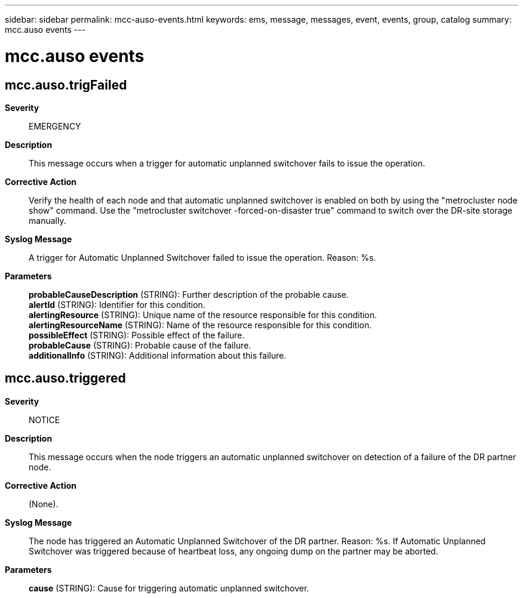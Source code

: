 ---
sidebar: sidebar
permalink: mcc-auso-events.html
keywords: ems, message, messages, event, events, group, catalog
summary: mcc.auso events
---

= mcc.auso events
:toclevels: 1
:hardbreaks:
:nofooter:
:icons: font
:linkattrs:
:imagesdir: ./media/

== mcc.auso.trigFailed
*Severity*::
EMERGENCY
*Description*::
This message occurs when a trigger for automatic unplanned switchover fails to issue the operation.
*Corrective Action*::
Verify the health of each node and that automatic unplanned switchover is enabled on both by using the "metrocluster node show" command. Use the "metrocluster switchover -forced-on-disaster true" command to switch over the DR-site storage manually.
*Syslog Message*::
A trigger for Automatic Unplanned Switchover failed to issue the operation. Reason: %s.
*Parameters*::
*probableCauseDescription* (STRING): Further description of the probable cause.
*alertId* (STRING): Identifier for this condition.
*alertingResource* (STRING): Unique name of the resource responsible for this condition.
*alertingResourceName* (STRING): Name of the resource responsible for this condition.
*possibleEffect* (STRING): Possible effect of the failure.
*probableCause* (STRING): Probable cause of the failure.
*additionalInfo* (STRING): Additional information about this failure.

== mcc.auso.triggered
*Severity*::
NOTICE
*Description*::
This message occurs when the node triggers an automatic unplanned switchover on detection of a failure of the DR partner node.
*Corrective Action*::
(None).
*Syslog Message*::
The node has triggered an Automatic Unplanned Switchover of the DR partner. Reason: %s. If Automatic Unplanned Switchover was triggered because of heartbeat loss, any ongoing dump on the partner may be aborted.
*Parameters*::
*cause* (STRING): Cause for triggering automatic unplanned switchover.
